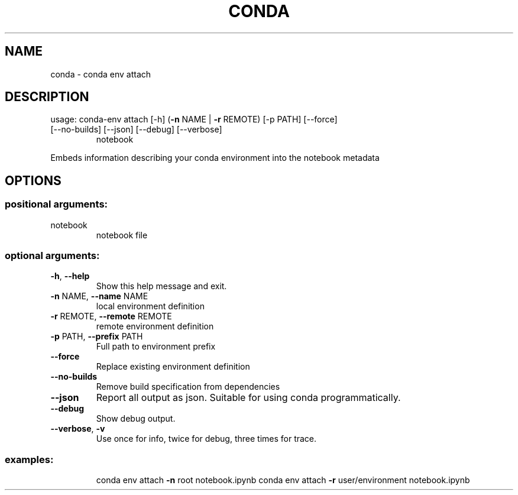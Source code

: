 .\" DO NOT MODIFY THIS FILE!  It was generated by help2man 1.47.4.
.TH CONDA "1" "12월 2017" "Anaconda, Inc." "User Commands"
.SH NAME
conda \- conda env attach
.SH DESCRIPTION
usage: conda\-env attach [\-h] (\fB\-n\fR NAME | \fB\-r\fR REMOTE) [\-p PATH] [\-\-force]
.TP
[\-\-no\-builds] [\-\-json] [\-\-debug] [\-\-verbose]
notebook
.PP
Embeds information describing your conda environment
into the notebook metadata
.SH OPTIONS
.SS "positional arguments:"
.TP
notebook
notebook file
.SS "optional arguments:"
.TP
\fB\-h\fR, \fB\-\-help\fR
Show this help message and exit.
.TP
\fB\-n\fR NAME, \fB\-\-name\fR NAME
local environment definition
.TP
\fB\-r\fR REMOTE, \fB\-\-remote\fR REMOTE
remote environment definition
.TP
\fB\-p\fR PATH, \fB\-\-prefix\fR PATH
Full path to environment prefix
.TP
\fB\-\-force\fR
Replace existing environment definition
.TP
\fB\-\-no\-builds\fR
Remove build specification from dependencies
.TP
\fB\-\-json\fR
Report all output as json. Suitable for using conda
programmatically.
.TP
\fB\-\-debug\fR
Show debug output.
.TP
\fB\-\-verbose\fR, \fB\-v\fR
Use once for info, twice for debug, three times for
trace.
.SS "examples:"
.IP
conda env attach \fB\-n\fR root notebook.ipynb
conda env attach \fB\-r\fR user/environment notebook.ipynb
